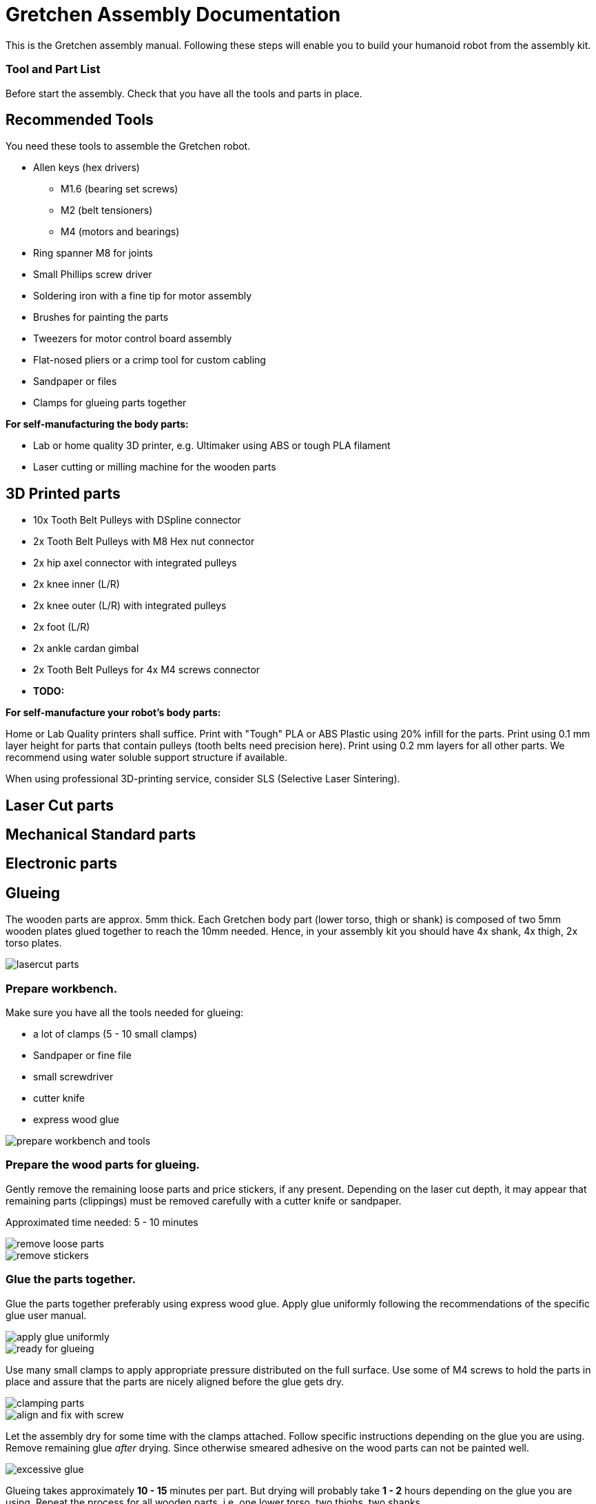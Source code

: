 :imagesdir: ./images

= Gretchen Assembly Documentation

This is the Gretchen assembly manual. Following these steps will enable you to build your humanoid robot from the assembly kit.

=== Tool and Part List
Before start the assembly. Check that you have all the tools and parts in place.


== Recommended Tools

You need these tools to assemble the Gretchen robot.

* Allen keys (hex drivers)
** M1.6 (bearing set screws)
** M2   (belt tensioners)
** M4   (motors and bearings)

* Ring spanner M8 for joints
* Small Phillips screw driver
* Soldering iron with a fine tip for motor assembly
* Brushes for painting the parts
* Tweezers for motor control board assembly
* Flat-nosed pliers or a crimp tool for custom cabling

* Sandpaper or files
* Clamps for glueing parts together

*For self-manufacturing the body parts:*

* Lab or home quality 3D printer, e.g. Ultimaker using ABS or tough PLA filament
* Laser cutting or milling machine for the wooden parts



== 3D Printed parts

* 10x Tooth Belt Pulleys with DSpline connector
* 2x Tooth Belt Pulleys with M8 Hex nut connector
* 2x hip axel connector with integrated pulleys
* 2x knee inner (L/R)
* 2x knee outer (L/R) with integrated pulleys
* 2x foot (L/R)
* 2x ankle cardan gimbal
* 2x Tooth Belt Pulleys for 4x M4 screws connector
* *TODO:*

*For self-manufacture your robot's body parts:*

Home or Lab Quality printers shall suffice. Print with "Tough" PLA or ABS Plastic using 20% infill for the parts.
Print using 0.1 mm layer height for parts that contain pulleys (tooth belts need precision here). Print using 0.2 mm layers for all other parts. We recommend using water soluble support structure if available.

When using professional 3D-printing service, consider SLS (Selective Laser Sintering).


== Laser Cut parts

== Mechanical Standard parts

== Electronic parts




== Glueing

The wooden parts are approx. 5mm thick. Each Gretchen body part (lower torso, thigh or shank) is composed of two 5mm wooden plates glued together to reach the 10mm needed. Hence, in your assembly kit you should have 4x shank, 4x thigh, 2x torso plates.

image::lasercut_parts.jpg[]

=== Prepare workbench.
Make sure you have all the tools needed for glueing:

* a lot of clamps (5 - 10 small clamps)
* Sandpaper or fine file
* small screwdriver
* cutter knife
* express wood glue

image::prepare_workbench_and_tools.jpg[]

=== Prepare the wood parts for glueing.
Gently remove the remaining loose parts and price stickers, if any present. Depending on the laser cut depth, it may appear that remaining parts (clippings) must be removed carefully with a cutter knife or sandpaper.

Approximated time needed: 5 - 10 minutes

image::remove_loose_parts.jpg[]
image::remove_stickers.jpg[]

=== Glue the parts together.
Glue the parts together preferably using express wood glue. Apply glue uniformly following the recommendations of the specific glue user manual.

image::apply_glue_uniformly.jpg[]
image::ready_for_glueing.jpg[]

Use many small clamps to apply appropriate pressure distributed on the full surface. Use some of M4 screws to hold the parts in place and assure that the parts are nicely aligned before the glue gets dry.

image::clamping_parts.jpg[]
image::align_and_fix_with_screw.jpg[]

Let the assembly dry for some time with the clamps attached. Follow specific instructions depending on the glue you are using. Remove remaining glue _after_ drying. Since otherwise smeared adhesive on the wood parts can not be painted well.

image::excessive_glue.jpg[]

Glueing takes approximately *10 - 15* minutes per part. But drying will probably take *1 - 2* hours depending on the glue you are using. Repeat the process for all wooden parts, i.e. one lower torso, two thighs, two shanks.

The result should look like this:

image::glue_result.jpg[]

== Coloring

== Assembly
=== Bearings
=== Knee
=== Foot
